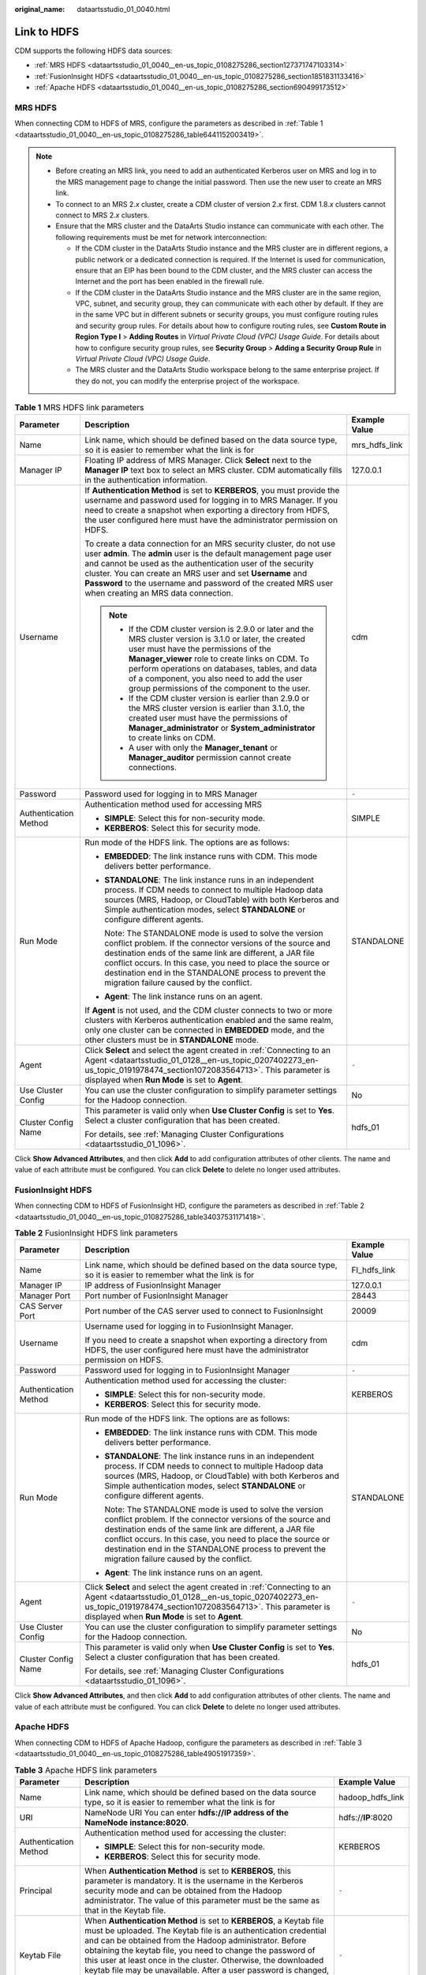 :original_name: dataartsstudio_01_0040.html

.. _dataartsstudio_01_0040:

Link to HDFS
============

CDM supports the following HDFS data sources:

-  :ref:`MRS HDFS <dataartsstudio_01_0040__en-us_topic_0108275286_section127371747103314>`
-  :ref:`FusionInsight HDFS <dataartsstudio_01_0040__en-us_topic_0108275286_section1851831133416>`
-  :ref:`Apache HDFS <dataartsstudio_01_0040__en-us_topic_0108275286_section690499173512>`

.. _dataartsstudio_01_0040__en-us_topic_0108275286_section127371747103314:

MRS HDFS
--------

When connecting CDM to HDFS of MRS, configure the parameters as described in :ref:`Table 1 <dataartsstudio_01_0040__en-us_topic_0108275286_table6441152003419>`.

.. note::

   -  Before creating an MRS link, you need to add an authenticated Kerberos user on MRS and log in to the MRS management page to change the initial password. Then use the new user to create an MRS link.

   -  To connect to an MRS 2.\ *x* cluster, create a CDM cluster of version 2.\ *x* first. CDM 1.8.\ *x* clusters cannot connect to MRS 2.\ *x* clusters.

   -  Ensure that the MRS cluster and the DataArts Studio instance can communicate with each other. The following requirements must be met for network interconnection:

      -  If the CDM cluster in the DataArts Studio instance and the MRS cluster are in different regions, a public network or a dedicated connection is required. If the Internet is used for communication, ensure that an EIP has been bound to the CDM cluster, and the MRS cluster can access the Internet and the port has been enabled in the firewall rule.
      -  If the CDM cluster in the DataArts Studio instance and the MRS cluster are in the same region, VPC, subnet, and security group, they can communicate with each other by default. If they are in the same VPC but in different subnets or security groups, you must configure routing rules and security group rules. For details about how to configure routing rules, see **Custom Route in Region Type I** > **Adding Routes** in *Virtual Private Cloud (VPC) Usage Guide*. For details about how to configure security group rules, see **Security Group** > **Adding a Security Group Rule** in *Virtual Private Cloud (VPC) Usage Guide*.
      -  The MRS cluster and the DataArts Studio workspace belong to the same enterprise project. If they do not, you can modify the enterprise project of the workspace.

.. _dataartsstudio_01_0040__en-us_topic_0108275286_table6441152003419:

.. table:: **Table 1** MRS HDFS link parameters

   +-----------------------+-------------------------------------------------------------------------------------------------------------------------------------------------------------------------------------------------------------------------------------------------------------------------------------------------------------------------------------------------------------------------------+-----------------------+
   | Parameter             | Description                                                                                                                                                                                                                                                                                                                                                                   | Example Value         |
   +=======================+===============================================================================================================================================================================================================================================================================================================================================================================+=======================+
   | Name                  | Link name, which should be defined based on the data source type, so it is easier to remember what the link is for                                                                                                                                                                                                                                                            | mrs_hdfs_link         |
   +-----------------------+-------------------------------------------------------------------------------------------------------------------------------------------------------------------------------------------------------------------------------------------------------------------------------------------------------------------------------------------------------------------------------+-----------------------+
   | Manager IP            | Floating IP address of MRS Manager. Click **Select** next to the **Manager IP** text box to select an MRS cluster. CDM automatically fills in the authentication information.                                                                                                                                                                                                 | 127.0.0.1             |
   +-----------------------+-------------------------------------------------------------------------------------------------------------------------------------------------------------------------------------------------------------------------------------------------------------------------------------------------------------------------------------------------------------------------------+-----------------------+
   | Username              | If **Authentication Method** is set to **KERBEROS**, you must provide the username and password used for logging in to MRS Manager. If you need to create a snapshot when exporting a directory from HDFS, the user configured here must have the administrator permission on HDFS.                                                                                           | cdm                   |
   |                       |                                                                                                                                                                                                                                                                                                                                                                               |                       |
   |                       | To create a data connection for an MRS security cluster, do not use user **admin**. The **admin** user is the default management page user and cannot be used as the authentication user of the security cluster. You can create an MRS user and set **Username** and **Password** to the username and password of the created MRS user when creating an MRS data connection. |                       |
   |                       |                                                                                                                                                                                                                                                                                                                                                                               |                       |
   |                       | .. note::                                                                                                                                                                                                                                                                                                                                                                     |                       |
   |                       |                                                                                                                                                                                                                                                                                                                                                                               |                       |
   |                       |    -  If the CDM cluster version is 2.9.0 or later and the MRS cluster version is 3.1.0 or later, the created user must have the permissions of the **Manager_viewer** role to create links on CDM. To perform operations on databases, tables, and data of a component, you also need to add the user group permissions of the component to the user.                        |                       |
   |                       |    -  If the CDM cluster version is earlier than 2.9.0 or the MRS cluster version is earlier than 3.1.0, the created user must have the permissions of **Manager_administrator** or **System_administrator** to create links on CDM.                                                                                                                                          |                       |
   |                       |    -  A user with only the **Manager_tenant** or **Manager_auditor** permission cannot create connections.                                                                                                                                                                                                                                                                    |                       |
   +-----------------------+-------------------------------------------------------------------------------------------------------------------------------------------------------------------------------------------------------------------------------------------------------------------------------------------------------------------------------------------------------------------------------+-----------------------+
   | Password              | Password used for logging in to MRS Manager                                                                                                                                                                                                                                                                                                                                   | ``-``                 |
   +-----------------------+-------------------------------------------------------------------------------------------------------------------------------------------------------------------------------------------------------------------------------------------------------------------------------------------------------------------------------------------------------------------------------+-----------------------+
   | Authentication Method | Authentication method used for accessing MRS                                                                                                                                                                                                                                                                                                                                  | SIMPLE                |
   |                       |                                                                                                                                                                                                                                                                                                                                                                               |                       |
   |                       | -  **SIMPLE**: Select this for non-security mode.                                                                                                                                                                                                                                                                                                                             |                       |
   |                       | -  **KERBEROS**: Select this for security mode.                                                                                                                                                                                                                                                                                                                               |                       |
   +-----------------------+-------------------------------------------------------------------------------------------------------------------------------------------------------------------------------------------------------------------------------------------------------------------------------------------------------------------------------------------------------------------------------+-----------------------+
   | Run Mode              | Run mode of the HDFS link. The options are as follows:                                                                                                                                                                                                                                                                                                                        | STANDALONE            |
   |                       |                                                                                                                                                                                                                                                                                                                                                                               |                       |
   |                       | -  **EMBEDDED**: The link instance runs with CDM. This mode delivers better performance.                                                                                                                                                                                                                                                                                      |                       |
   |                       |                                                                                                                                                                                                                                                                                                                                                                               |                       |
   |                       | -  **STANDALONE**: The link instance runs in an independent process. If CDM needs to connect to multiple Hadoop data sources (MRS, Hadoop, or CloudTable) with both Kerberos and Simple authentication modes, select **STANDALONE** or configure different agents.                                                                                                            |                       |
   |                       |                                                                                                                                                                                                                                                                                                                                                                               |                       |
   |                       |    Note: The STANDALONE mode is used to solve the version conflict problem. If the connector versions of the source and destination ends of the same link are different, a JAR file conflict occurs. In this case, you need to place the source or destination end in the STANDALONE process to prevent the migration failure caused by the conflict.                         |                       |
   |                       |                                                                                                                                                                                                                                                                                                                                                                               |                       |
   |                       | -  **Agent**: The link instance runs on an agent.                                                                                                                                                                                                                                                                                                                             |                       |
   |                       |                                                                                                                                                                                                                                                                                                                                                                               |                       |
   |                       | If **Agent** is not used, and the CDM cluster connects to two or more clusters with Kerberos authentication enabled and the same realm, only one cluster can be connected in **EMBEDDED** mode, and the other clusters must be in **STANDALONE** mode.                                                                                                                        |                       |
   +-----------------------+-------------------------------------------------------------------------------------------------------------------------------------------------------------------------------------------------------------------------------------------------------------------------------------------------------------------------------------------------------------------------------+-----------------------+
   | Agent                 | Click **Select** and select the agent created in :ref:`Connecting to an Agent <dataartsstudio_01_0128__en-us_topic_0207402273_en-us_topic_0191978474_section1072083564713>`. This parameter is displayed when **Run Mode** is set to **Agent**.                                                                                                                               | ``-``                 |
   +-----------------------+-------------------------------------------------------------------------------------------------------------------------------------------------------------------------------------------------------------------------------------------------------------------------------------------------------------------------------------------------------------------------------+-----------------------+
   | Use Cluster Config    | You can use the cluster configuration to simplify parameter settings for the Hadoop connection.                                                                                                                                                                                                                                                                               | No                    |
   +-----------------------+-------------------------------------------------------------------------------------------------------------------------------------------------------------------------------------------------------------------------------------------------------------------------------------------------------------------------------------------------------------------------------+-----------------------+
   | Cluster Config Name   | This parameter is valid only when **Use Cluster Config** is set to **Yes**. Select a cluster configuration that has been created.                                                                                                                                                                                                                                             | hdfs_01               |
   |                       |                                                                                                                                                                                                                                                                                                                                                                               |                       |
   |                       | For details, see :ref:`Managing Cluster Configurations <dataartsstudio_01_1096>`.                                                                                                                                                                                                                                                                                             |                       |
   +-----------------------+-------------------------------------------------------------------------------------------------------------------------------------------------------------------------------------------------------------------------------------------------------------------------------------------------------------------------------------------------------------------------------+-----------------------+

Click **Show Advanced Attributes**, and then click **Add** to add configuration attributes of other clients. The name and value of each attribute must be configured. You can click **Delete** to delete no longer used attributes.

.. _dataartsstudio_01_0040__en-us_topic_0108275286_section1851831133416:

FusionInsight HDFS
------------------

When connecting CDM to HDFS of FusionInsight HD, configure the parameters as described in :ref:`Table 2 <dataartsstudio_01_0040__en-us_topic_0108275286_table34037531171418>`.

.. _dataartsstudio_01_0040__en-us_topic_0108275286_table34037531171418:

.. table:: **Table 2** FusionInsight HDFS link parameters

   +-----------------------+-------------------------------------------------------------------------------------------------------------------------------------------------------------------------------------------------------------------------------------------------------------------------------------------------------------------------------------------------------+-----------------------+
   | Parameter             | Description                                                                                                                                                                                                                                                                                                                                           | Example Value         |
   +=======================+=======================================================================================================================================================================================================================================================================================================================================================+=======================+
   | Name                  | Link name, which should be defined based on the data source type, so it is easier to remember what the link is for                                                                                                                                                                                                                                    | FI_hdfs_link          |
   +-----------------------+-------------------------------------------------------------------------------------------------------------------------------------------------------------------------------------------------------------------------------------------------------------------------------------------------------------------------------------------------------+-----------------------+
   | Manager IP            | IP address of FusionInsight Manager                                                                                                                                                                                                                                                                                                                   | 127.0.0.1             |
   +-----------------------+-------------------------------------------------------------------------------------------------------------------------------------------------------------------------------------------------------------------------------------------------------------------------------------------------------------------------------------------------------+-----------------------+
   | Manager Port          | Port number of FusionInsight Manager                                                                                                                                                                                                                                                                                                                  | 28443                 |
   +-----------------------+-------------------------------------------------------------------------------------------------------------------------------------------------------------------------------------------------------------------------------------------------------------------------------------------------------------------------------------------------------+-----------------------+
   | CAS Server Port       | Port number of the CAS server used to connect to FusionInsight                                                                                                                                                                                                                                                                                        | 20009                 |
   +-----------------------+-------------------------------------------------------------------------------------------------------------------------------------------------------------------------------------------------------------------------------------------------------------------------------------------------------------------------------------------------------+-----------------------+
   | Username              | Username used for logging in to FusionInsight Manager.                                                                                                                                                                                                                                                                                                | cdm                   |
   |                       |                                                                                                                                                                                                                                                                                                                                                       |                       |
   |                       | If you need to create a snapshot when exporting a directory from HDFS, the user configured here must have the administrator permission on HDFS.                                                                                                                                                                                                       |                       |
   +-----------------------+-------------------------------------------------------------------------------------------------------------------------------------------------------------------------------------------------------------------------------------------------------------------------------------------------------------------------------------------------------+-----------------------+
   | Password              | Password used for logging in to FusionInsight Manager                                                                                                                                                                                                                                                                                                 | ``-``                 |
   +-----------------------+-------------------------------------------------------------------------------------------------------------------------------------------------------------------------------------------------------------------------------------------------------------------------------------------------------------------------------------------------------+-----------------------+
   | Authentication Method | Authentication method used for accessing the cluster:                                                                                                                                                                                                                                                                                                 | KERBEROS              |
   |                       |                                                                                                                                                                                                                                                                                                                                                       |                       |
   |                       | -  **SIMPLE**: Select this for non-security mode.                                                                                                                                                                                                                                                                                                     |                       |
   |                       | -  **KERBEROS**: Select this for security mode.                                                                                                                                                                                                                                                                                                       |                       |
   +-----------------------+-------------------------------------------------------------------------------------------------------------------------------------------------------------------------------------------------------------------------------------------------------------------------------------------------------------------------------------------------------+-----------------------+
   | Run Mode              | Run mode of the HDFS link. The options are as follows:                                                                                                                                                                                                                                                                                                | STANDALONE            |
   |                       |                                                                                                                                                                                                                                                                                                                                                       |                       |
   |                       | -  **EMBEDDED**: The link instance runs with CDM. This mode delivers better performance.                                                                                                                                                                                                                                                              |                       |
   |                       |                                                                                                                                                                                                                                                                                                                                                       |                       |
   |                       | -  **STANDALONE**: The link instance runs in an independent process. If CDM needs to connect to multiple Hadoop data sources (MRS, Hadoop, or CloudTable) with both Kerberos and Simple authentication modes, select **STANDALONE** or configure different agents.                                                                                    |                       |
   |                       |                                                                                                                                                                                                                                                                                                                                                       |                       |
   |                       |    Note: The STANDALONE mode is used to solve the version conflict problem. If the connector versions of the source and destination ends of the same link are different, a JAR file conflict occurs. In this case, you need to place the source or destination end in the STANDALONE process to prevent the migration failure caused by the conflict. |                       |
   |                       |                                                                                                                                                                                                                                                                                                                                                       |                       |
   |                       | -  **Agent**: The link instance runs on an agent.                                                                                                                                                                                                                                                                                                     |                       |
   +-----------------------+-------------------------------------------------------------------------------------------------------------------------------------------------------------------------------------------------------------------------------------------------------------------------------------------------------------------------------------------------------+-----------------------+
   | Agent                 | Click **Select** and select the agent created in :ref:`Connecting to an Agent <dataartsstudio_01_0128__en-us_topic_0207402273_en-us_topic_0191978474_section1072083564713>`. This parameter is displayed when **Run Mode** is set to **Agent**.                                                                                                       | ``-``                 |
   +-----------------------+-------------------------------------------------------------------------------------------------------------------------------------------------------------------------------------------------------------------------------------------------------------------------------------------------------------------------------------------------------+-----------------------+
   | Use Cluster Config    | You can use the cluster configuration to simplify parameter settings for the Hadoop connection.                                                                                                                                                                                                                                                       | No                    |
   +-----------------------+-------------------------------------------------------------------------------------------------------------------------------------------------------------------------------------------------------------------------------------------------------------------------------------------------------------------------------------------------------+-----------------------+
   | Cluster Config Name   | This parameter is valid only when **Use Cluster Config** is set to **Yes**. Select a cluster configuration that has been created.                                                                                                                                                                                                                     | hdfs_01               |
   |                       |                                                                                                                                                                                                                                                                                                                                                       |                       |
   |                       | For details, see :ref:`Managing Cluster Configurations <dataartsstudio_01_1096>`.                                                                                                                                                                                                                                                                     |                       |
   +-----------------------+-------------------------------------------------------------------------------------------------------------------------------------------------------------------------------------------------------------------------------------------------------------------------------------------------------------------------------------------------------+-----------------------+

Click **Show Advanced Attributes**, and then click **Add** to add configuration attributes of other clients. The name and value of each attribute must be configured. You can click **Delete** to delete no longer used attributes.

.. _dataartsstudio_01_0040__en-us_topic_0108275286_section690499173512:

Apache HDFS
-----------

When connecting CDM to HDFS of Apache Hadoop, configure the parameters as described in :ref:`Table 3 <dataartsstudio_01_0040__en-us_topic_0108275286_table49051917359>`.

.. _dataartsstudio_01_0040__en-us_topic_0108275286_table49051917359:

.. table:: **Table 3** Apache HDFS link parameters

   +--------------------------+------------------------------------------------------------------------------------------------------------------------------------------------------------------------------------------------------------------------------------------------------------------------------------------------------------------------------------------------------------------------------------------------------------------------------------------------------------------------------------------+-----------------------+
   | Parameter                | Description                                                                                                                                                                                                                                                                                                                                                                                                                                                                              | Example Value         |
   +==========================+==========================================================================================================================================================================================================================================================================================================================================================================================================================================================================================+=======================+
   | Name                     | Link name, which should be defined based on the data source type, so it is easier to remember what the link is for                                                                                                                                                                                                                                                                                                                                                                       | hadoop_hdfs_link      |
   +--------------------------+------------------------------------------------------------------------------------------------------------------------------------------------------------------------------------------------------------------------------------------------------------------------------------------------------------------------------------------------------------------------------------------------------------------------------------------------------------------------------------------+-----------------------+
   | URI                      | NameNode URI You can enter **hdfs://IP address of the NameNode instance:8020**.                                                                                                                                                                                                                                                                                                                                                                                                          | hdfs://**IP**:8020    |
   +--------------------------+------------------------------------------------------------------------------------------------------------------------------------------------------------------------------------------------------------------------------------------------------------------------------------------------------------------------------------------------------------------------------------------------------------------------------------------------------------------------------------------+-----------------------+
   | Authentication Method    | Authentication method used for accessing the cluster:                                                                                                                                                                                                                                                                                                                                                                                                                                    | KERBEROS              |
   |                          |                                                                                                                                                                                                                                                                                                                                                                                                                                                                                          |                       |
   |                          | -  **SIMPLE**: Select this for non-security mode.                                                                                                                                                                                                                                                                                                                                                                                                                                        |                       |
   |                          | -  **KERBEROS**: Select this for security mode.                                                                                                                                                                                                                                                                                                                                                                                                                                          |                       |
   +--------------------------+------------------------------------------------------------------------------------------------------------------------------------------------------------------------------------------------------------------------------------------------------------------------------------------------------------------------------------------------------------------------------------------------------------------------------------------------------------------------------------------+-----------------------+
   | Principal                | When **Authentication Method** is set to **KERBEROS**, this parameter is mandatory. It is the username in the Kerberos security mode and can be obtained from the Hadoop administrator. The value of this parameter must be the same as that in the Keytab file.                                                                                                                                                                                                                         | ``-``                 |
   +--------------------------+------------------------------------------------------------------------------------------------------------------------------------------------------------------------------------------------------------------------------------------------------------------------------------------------------------------------------------------------------------------------------------------------------------------------------------------------------------------------------------------+-----------------------+
   | Keytab File              | When **Authentication Method** is set to **KERBEROS**, a Keytab file must be uploaded. The Keytab file is an authentication credential and can be obtained from the Hadoop administrator. Before obtaining the keytab file, you need to change the password of this user at least once in the cluster. Otherwise, the downloaded keytab file may be unavailable. After a user password is changed, the exported keytab file becomes invalid, and you need to export a keytab file again. | ``-``                 |
   +--------------------------+------------------------------------------------------------------------------------------------------------------------------------------------------------------------------------------------------------------------------------------------------------------------------------------------------------------------------------------------------------------------------------------------------------------------------------------------------------------------------------------+-----------------------+
   | Run Mode                 | Run mode of the HDFS link. The options are as follows:                                                                                                                                                                                                                                                                                                                                                                                                                                   | STANDALONE            |
   |                          |                                                                                                                                                                                                                                                                                                                                                                                                                                                                                          |                       |
   |                          | -  **EMBEDDED**: The link instance runs with CDM. This mode delivers better performance.                                                                                                                                                                                                                                                                                                                                                                                                 |                       |
   |                          |                                                                                                                                                                                                                                                                                                                                                                                                                                                                                          |                       |
   |                          | -  **STANDALONE**: The link instance runs in an independent process. If CDM needs to connect to multiple Hadoop data sources (MRS, Hadoop, or CloudTable) with both Kerberos and Simple authentication modes, select **STANDALONE** or configure different agents.                                                                                                                                                                                                                       |                       |
   |                          |                                                                                                                                                                                                                                                                                                                                                                                                                                                                                          |                       |
   |                          |    Note: The STANDALONE mode is used to solve the version conflict problem. If the connector versions of the source and destination ends of the same link are different, a JAR file conflict occurs. In this case, you need to place the source or destination end in the STANDALONE process to prevent the migration failure caused by the conflict.                                                                                                                                    |                       |
   |                          |                                                                                                                                                                                                                                                                                                                                                                                                                                                                                          |                       |
   |                          | -  **Agent**: The link instance runs on an agent.                                                                                                                                                                                                                                                                                                                                                                                                                                        |                       |
   +--------------------------+------------------------------------------------------------------------------------------------------------------------------------------------------------------------------------------------------------------------------------------------------------------------------------------------------------------------------------------------------------------------------------------------------------------------------------------------------------------------------------------+-----------------------+
   | IP and Host Name Mapping | This parameter is used only when **Run Mode** is set to **EMBEDDED** or **STANDALONE**.                                                                                                                                                                                                                                                                                                                                                                                                  | 10.1.6.9 hostname01   |
   |                          |                                                                                                                                                                                                                                                                                                                                                                                                                                                                                          |                       |
   |                          | If the HDFS configuration file uses the host name, configure the mapping between the IP address and host name. Separate the IP addresses and host names by spaces and mappings by semicolons (;), carriage returns, or line feeds.                                                                                                                                                                                                                                                       | 10.2.7.9 hostname02   |
   +--------------------------+------------------------------------------------------------------------------------------------------------------------------------------------------------------------------------------------------------------------------------------------------------------------------------------------------------------------------------------------------------------------------------------------------------------------------------------------------------------------------------------+-----------------------+
   | Agent                    | If **Run Mode** is set to **Agent**, click **Select** and select the agent created in :ref:`Connecting to an Agent <dataartsstudio_01_0128__en-us_topic_0207402273_en-us_topic_0191978474_section1072083564713>`.                                                                                                                                                                                                                                                                        | ``-``                 |
   +--------------------------+------------------------------------------------------------------------------------------------------------------------------------------------------------------------------------------------------------------------------------------------------------------------------------------------------------------------------------------------------------------------------------------------------------------------------------------------------------------------------------------+-----------------------+
   | Use Cluster Config       | You can use the cluster configuration to simplify parameter settings for the Hadoop connection.                                                                                                                                                                                                                                                                                                                                                                                          | No                    |
   +--------------------------+------------------------------------------------------------------------------------------------------------------------------------------------------------------------------------------------------------------------------------------------------------------------------------------------------------------------------------------------------------------------------------------------------------------------------------------------------------------------------------------+-----------------------+
   | Cluster Config Name      | This parameter is valid only when **Use Cluster Config** is set to **Yes**. Select a cluster configuration that has been created.                                                                                                                                                                                                                                                                                                                                                        | hdfs_01               |
   |                          |                                                                                                                                                                                                                                                                                                                                                                                                                                                                                          |                       |
   |                          | For details, see :ref:`Managing Cluster Configurations <dataartsstudio_01_1096>`.                                                                                                                                                                                                                                                                                                                                                                                                        |                       |
   +--------------------------+------------------------------------------------------------------------------------------------------------------------------------------------------------------------------------------------------------------------------------------------------------------------------------------------------------------------------------------------------------------------------------------------------------------------------------------------------------------------------------------+-----------------------+

